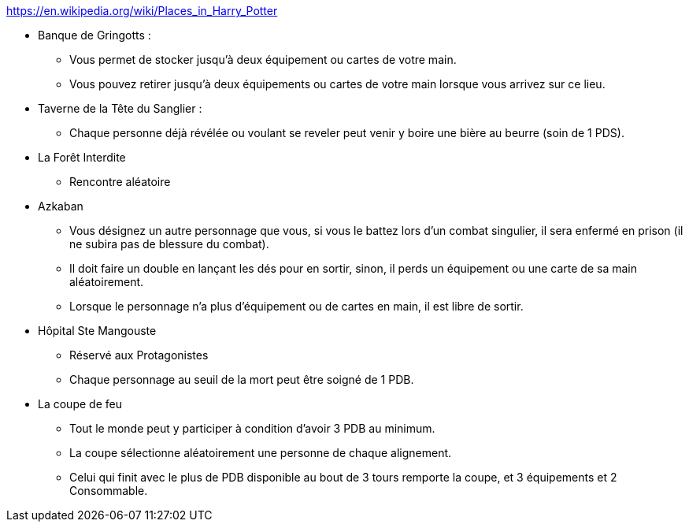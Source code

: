 https://en.wikipedia.org/wiki/Places_in_Harry_Potter

* Banque de Gringotts :
  ** Vous permet de stocker jusqu'à deux équipement ou cartes de votre main.
  ** Vous pouvez retirer jusqu'à deux équipements ou cartes de votre main lorsque vous arrivez sur ce lieu.

* Taverne de la Tête du Sanglier :
  ** Chaque personne déjà révélée ou voulant se reveler peut venir y boire une bière au beurre (soin de 1 PDS).

* La Forêt Interdite
  ** Rencontre aléatoire

* Azkaban
  ** Vous désignez un autre personnage que vous, si vous le battez lors d'un combat singulier, il sera enfermé en prison (il ne subira pas de blessure du combat).
  ** Il doit faire un double en lançant les dés pour en sortir, sinon, il perds un équipement ou une carte de sa main aléatoirement.
  ** Lorsque le personnage n'a plus d'équipement ou de cartes en main, il est libre de sortir.

* Hôpital Ste Mangouste
  ** Réservé aux Protagonistes
  ** Chaque personnage au seuil de la mort peut être soigné de 1 PDB.

* La coupe de feu
  ** Tout le monde peut y participer à condition d'avoir 3 PDB au minimum.
  ** La coupe sélectionne aléatoirement une personne de chaque alignement.
  ** Celui qui finit avec le plus de PDB disponible au bout de 3 tours remporte la coupe, et 3 équipements et 2 Consommable.
